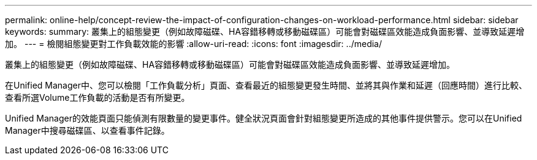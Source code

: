 ---
permalink: online-help/concept-review-the-impact-of-configuration-changes-on-workload-performance.html 
sidebar: sidebar 
keywords:  
summary: 叢集上的組態變更（例如故障磁碟、HA容錯移轉或移動磁碟區）可能會對磁碟區效能造成負面影響、並導致延遲增加。 
---
= 檢閱組態變更對工作負載效能的影響
:allow-uri-read: 
:icons: font
:imagesdir: ../media/


[role="lead"]
叢集上的組態變更（例如故障磁碟、HA容錯移轉或移動磁碟區）可能會對磁碟區效能造成負面影響、並導致延遲增加。

在Unified Manager中、您可以檢閱「工作負載分析」頁面、查看最近的組態變更發生時間、並將其與作業和延遲（回應時間）進行比較、查看所選Volume工作負載的活動是否有所變更。

Unified Manager的效能頁面只能偵測有限數量的變更事件。健全狀況頁面會針對組態變更所造成的其他事件提供警示。您可以在Unified Manager中搜尋磁碟區、以查看事件記錄。
